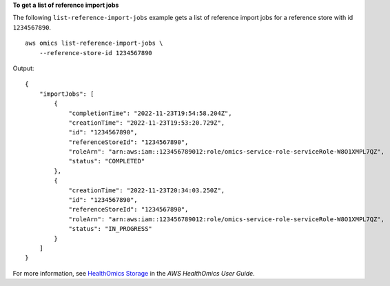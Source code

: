 **To get a list of reference import jobs**

The following ``list-reference-import-jobs`` example gets a list of reference import jobs for a reference store with id ``1234567890``. ::

    aws omics list-reference-import-jobs \
        --reference-store-id 1234567890

Output::

    {
        "importJobs": [
            {
                "completionTime": "2022-11-23T19:54:58.204Z",
                "creationTime": "2022-11-23T19:53:20.729Z",
                "id": "1234567890",
                "referenceStoreId": "1234567890",
                "roleArn": "arn:aws:iam::123456789012:role/omics-service-role-serviceRole-W8O1XMPL7QZ",
                "status": "COMPLETED"
            },
            {
                "creationTime": "2022-11-23T20:34:03.250Z",
                "id": "1234567890",
                "referenceStoreId": "1234567890",
                "roleArn": "arn:aws:iam::123456789012:role/omics-service-role-serviceRole-W8O1XMPL7QZ",
                "status": "IN_PROGRESS"
            }
        ]
    }

For more information, see `HealthOmics Storage <https://docs.aws.amazon.com/omics/latest/dev/sequence-stores.html>`__ in the *AWS HealthOmics User Guide*.
